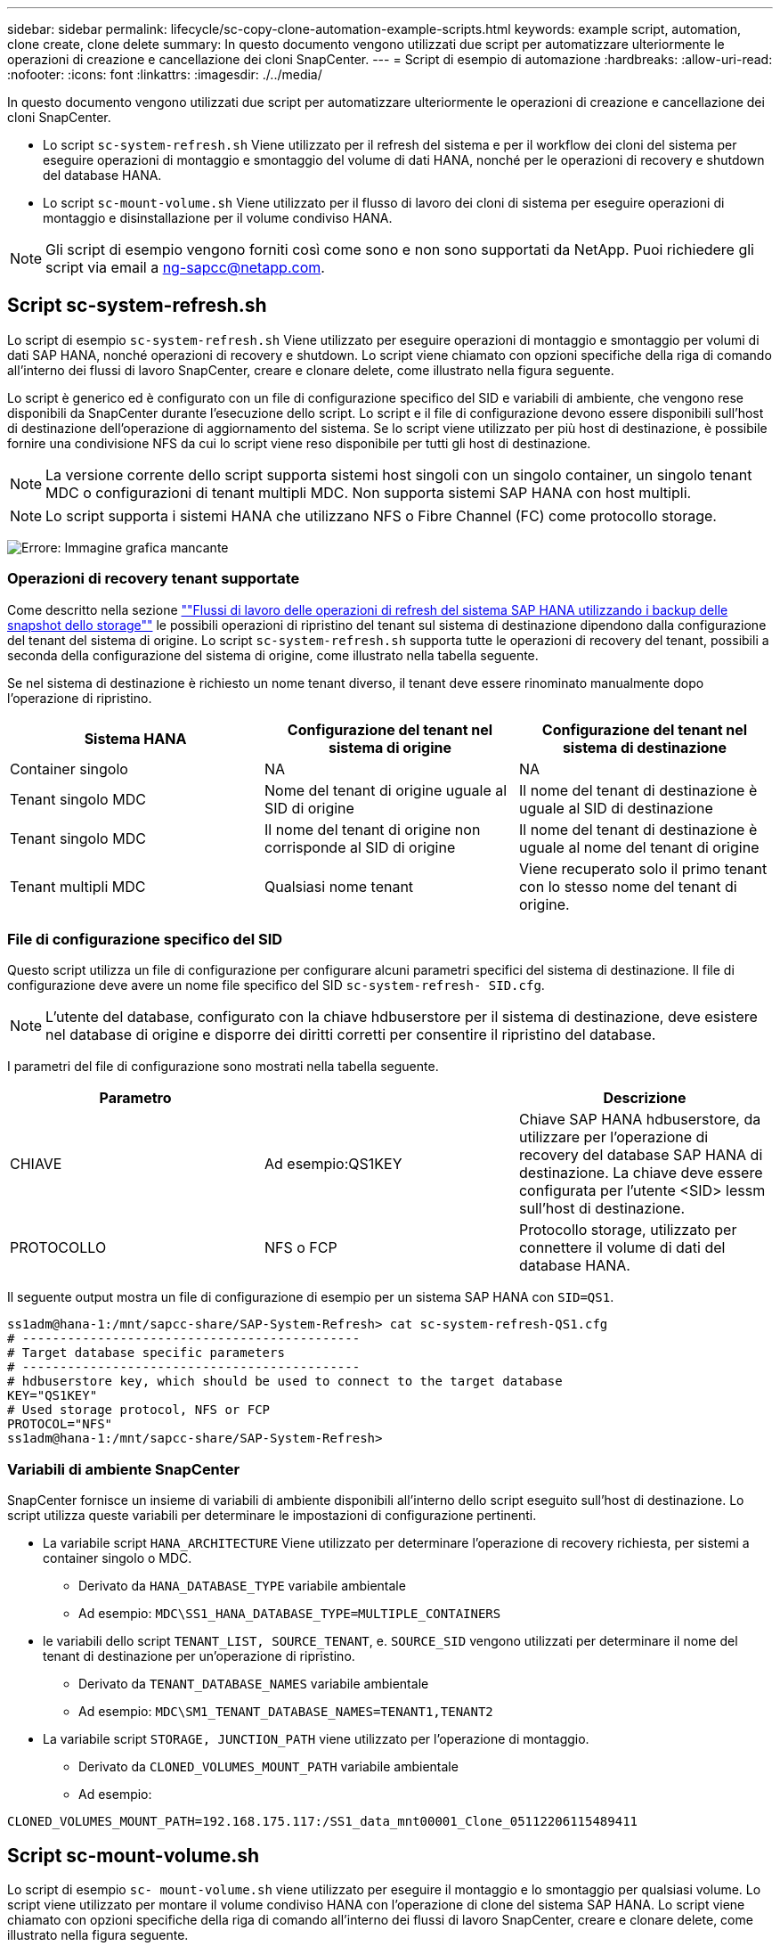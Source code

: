 ---
sidebar: sidebar 
permalink: lifecycle/sc-copy-clone-automation-example-scripts.html 
keywords: example script, automation, clone create, clone delete 
summary: In questo documento vengono utilizzati due script per automatizzare ulteriormente le operazioni di creazione e cancellazione dei cloni SnapCenter. 
---
= Script di esempio di automazione
:hardbreaks:
:allow-uri-read: 
:nofooter: 
:icons: font
:linkattrs: 
:imagesdir: ./../media/


[role="lead"]
In questo documento vengono utilizzati due script per automatizzare ulteriormente le operazioni di creazione e cancellazione dei cloni SnapCenter.

* Lo script `sc-system-refresh.sh` Viene utilizzato per il refresh del sistema e per il workflow dei cloni del sistema per eseguire operazioni di montaggio e smontaggio del volume di dati HANA, nonché per le operazioni di recovery e shutdown del database HANA.
* Lo script `sc-mount-volume.sh` Viene utilizzato per il flusso di lavoro dei cloni di sistema per eseguire operazioni di montaggio e disinstallazione per il volume condiviso HANA.



NOTE: Gli script di esempio vengono forniti così come sono e non sono supportati da NetApp. Puoi richiedere gli script via email a mailto:ng-sapcc@netapp.com[ng-sapcc@netapp.com^].



== Script sc-system-refresh.sh

Lo script di esempio `sc-system-refresh.sh` Viene utilizzato per eseguire operazioni di montaggio e smontaggio per volumi di dati SAP HANA, nonché operazioni di recovery e shutdown. Lo script viene chiamato con opzioni specifiche della riga di comando all'interno dei flussi di lavoro SnapCenter, creare e clonare delete, come illustrato nella figura seguente.

Lo script è generico ed è configurato con un file di configurazione specifico del SID e variabili di ambiente, che vengono rese disponibili da SnapCenter durante l'esecuzione dello script. Lo script e il file di configurazione devono essere disponibili sull'host di destinazione dell'operazione di aggiornamento del sistema. Se lo script viene utilizzato per più host di destinazione, è possibile fornire una condivisione NFS da cui lo script viene reso disponibile per tutti gli host di destinazione.


NOTE: La versione corrente dello script supporta sistemi host singoli con un singolo container, un singolo tenant MDC o configurazioni di tenant multipli MDC. Non supporta sistemi SAP HANA con host multipli.


NOTE: Lo script supporta i sistemi HANA che utilizzano NFS o Fibre Channel (FC) come protocollo storage.

image:sc-copy-clone-image13.png["Errore: Immagine grafica mancante"]



=== Operazioni di recovery tenant supportate

Come descritto nella sezione link:sc-copy-clone-sap-hana-system-refresh-operation-workflows-using-storage-snapshot-backups.html[""Flussi di lavoro delle operazioni di refresh del sistema SAP HANA utilizzando i backup delle snapshot dello storage""] le possibili operazioni di ripristino del tenant sul sistema di destinazione dipendono dalla configurazione del tenant del sistema di origine. Lo script `sc-system-refresh.sh` supporta tutte le operazioni di recovery del tenant, possibili a seconda della configurazione del sistema di origine, come illustrato nella tabella seguente.

Se nel sistema di destinazione è richiesto un nome tenant diverso, il tenant deve essere rinominato manualmente dopo l'operazione di ripristino.

|===
| Sistema HANA | Configurazione del tenant nel sistema di origine | Configurazione del tenant nel sistema di destinazione 


| Container singolo | NA | NA 


| Tenant singolo MDC | Nome del tenant di origine uguale al SID di origine | Il nome del tenant di destinazione è uguale al SID di destinazione 


| Tenant singolo MDC | Il nome del tenant di origine non corrisponde al SID di origine | Il nome del tenant di destinazione è uguale al nome del tenant di origine 


| Tenant multipli MDC | Qualsiasi nome tenant | Viene recuperato solo il primo tenant con lo stesso nome del tenant di origine. 
|===


=== File di configurazione specifico del SID

Questo script utilizza un file di configurazione per configurare alcuni parametri specifici del sistema di destinazione. Il file di configurazione deve avere un nome file specifico del SID `sc-system-refresh- SID.cfg`.


NOTE: L'utente del database, configurato con la chiave hdbuserstore per il sistema di destinazione, deve esistere nel database di origine e disporre dei diritti corretti per consentire il ripristino del database.

I parametri del file di configurazione sono mostrati nella tabella seguente.

|===
| Parametro |  | Descrizione 


| CHIAVE | Ad esempio:QS1KEY | Chiave SAP HANA hdbuserstore, da utilizzare per l'operazione di recovery del database SAP HANA di destinazione. La chiave deve essere configurata per l'utente <SID> lessm sull'host di destinazione. 


| PROTOCOLLO | NFS o FCP | Protocollo storage, utilizzato per connettere il volume di dati del database HANA. 
|===
Il seguente output mostra un file di configurazione di esempio per un sistema SAP HANA con `SID=QS1`.

....
ss1adm@hana-1:/mnt/sapcc-share/SAP-System-Refresh> cat sc-system-refresh-QS1.cfg
# ---------------------------------------------
# Target database specific parameters
# ---------------------------------------------
# hdbuserstore key, which should be used to connect to the target database
KEY="QS1KEY"
# Used storage protocol, NFS or FCP
PROTOCOL="NFS"
ss1adm@hana-1:/mnt/sapcc-share/SAP-System-Refresh>
....


=== Variabili di ambiente SnapCenter

SnapCenter fornisce un insieme di variabili di ambiente disponibili all'interno dello script eseguito sull'host di destinazione. Lo script utilizza queste variabili per determinare le impostazioni di configurazione pertinenti.

* La variabile script `HANA_ARCHITECTURE` Viene utilizzato per determinare l'operazione di recovery richiesta, per sistemi a container singolo o MDC.
+
** Derivato da `HANA_DATABASE_TYPE` variabile ambientale
** Ad esempio: `MDC\SS1_HANA_DATABASE_TYPE=MULTIPLE_CONTAINERS`


* le variabili dello script `TENANT_LIST, SOURCE_TENANT`, e. `SOURCE_SID` vengono utilizzati per determinare il nome del tenant di destinazione per un'operazione di ripristino.
+
** Derivato da `TENANT_DATABASE_NAMES` variabile ambientale
** Ad esempio: `MDC\SM1_TENANT_DATABASE_NAMES=TENANT1,TENANT2`


* La variabile script `STORAGE, JUNCTION_PATH` viene utilizzato per l'operazione di montaggio.
+
** Derivato da `CLONED_VOLUMES_MOUNT_PATH` variabile ambientale
** Ad esempio:




....
CLONED_VOLUMES_MOUNT_PATH=192.168.175.117:/SS1_data_mnt00001_Clone_05112206115489411
....


== Script sc-mount-volume.sh

Lo script di esempio `sc- mount-volume.sh` viene utilizzato per eseguire il montaggio e lo smontaggio per qualsiasi volume. Lo script viene utilizzato per montare il volume condiviso HANA con l'operazione di clone del sistema SAP HANA. Lo script viene chiamato con opzioni specifiche della riga di comando all'interno dei flussi di lavoro SnapCenter, creare e clonare delete, come illustrato nella figura seguente.


NOTE: Lo script supporta i sistemi HANA che utilizzano NFS come protocollo storage.

image:sc-copy-clone-image14.png["Errore: Immagine grafica mancante"]



=== Variabili di ambiente SnapCenter

SnapCenter fornisce un insieme di variabili di ambiente disponibili all'interno dello script eseguito sull'host di destinazione. Lo script utilizza queste variabili per determinare le impostazioni di configurazione pertinenti.

* La variabile script `STORAGE, JUNCTION_PATH` viene utilizzato per l'operazione di montaggio.
+
** Derivato da `CLONED_VOLUMES_MOUNT_PATH` variabile di ambiente.
** Ad esempio:




....
CLONED_VOLUMES_MOUNT_PATH=192.168.175.117:/SS1_shared_Clone_05112206115489411
....


== Script per ottenere le variabili di ambiente SnapCenter

Se gli script di automazione non devono essere utilizzati e i passaggi devono essere eseguiti manualmente, è necessario conoscere il percorso di giunzione del sistema di storage del volume FlexClone. Il percorso di giunzione non è visibile in SnapCenter, quindi è necessario cercare il percorso di giunzione direttamente nel sistema di storage oppure utilizzare un semplice script che fornisca le variabili di ambiente SnapCenter all'host di destinazione. Questo script deve essere aggiunto come script dell'operazione di montaggio all'interno dell'operazione di creazione del clone di SnapCenter.

....
ss1adm@hana-1:/mnt/sapcc-share/SAP-System-Refresh> cat get-env.sh
#!/bin/bash
rm /tmp/env-from-sc.txt
env > /tmp/env-from-sc.txt
ss1adm@hana-1:/mnt/sapcc-share/SAP-System-Refresh>
....
All'interno di `env-from-sc.txt` cercare la variabile `CLONED_VOLUMES_MOUNT_PATH` Per ottenere l'indirizzo IP del sistema storage e il percorso di giunzione del volume FlexClone.

Ad esempio:

....
CLONED_VOLUMES_MOUNT_PATH=192.168.175.117:/SS1_data_mnt00001_Clone_05112206115489411
....